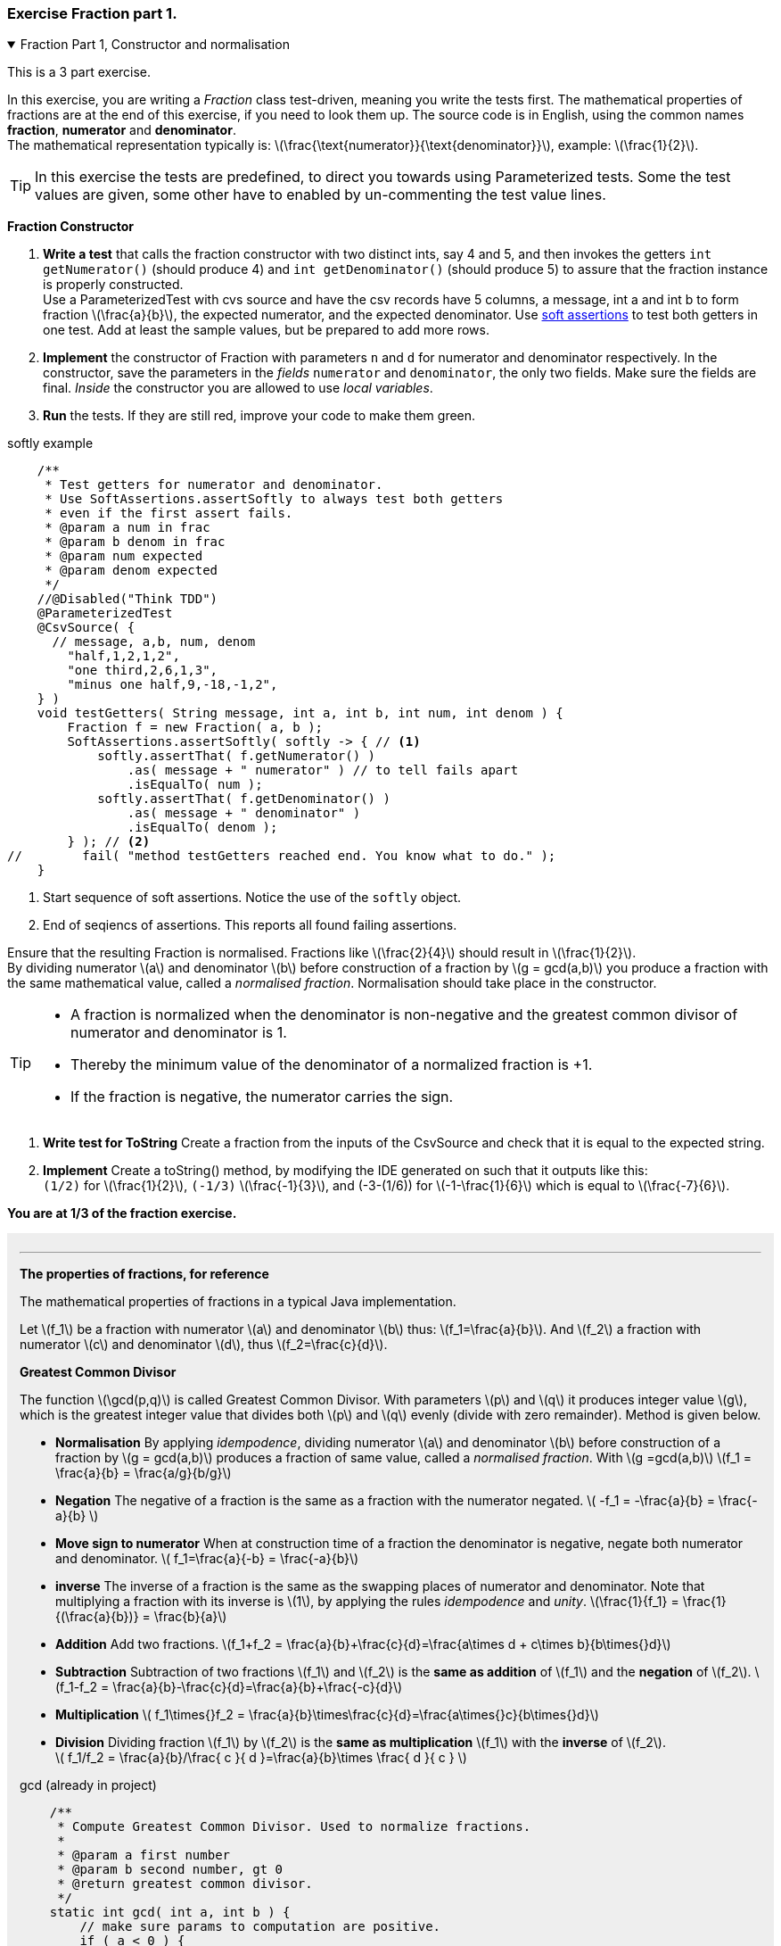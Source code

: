 :sectnums!:

=== Exercise Fraction part 1.

++++
<div class='ex'><details open class='ex'><summary class='ex'>Fraction Part 1, Constructor and normalisation</summary>
++++

This is a 3 part exercise.

In this exercise, you are writing a _Fraction_ class test-driven, meaning you write the tests first.
The mathematical properties of fractions are at the end of this exercise, if you need to look them up.
The source code is in English, using the common names *fraction*, *numerator* and *denominator*. +
The mathematical representation typically is:
  latexmath:[\frac{\text{numerator}}{\text{denominator}}], example: latexmath:[\frac{1}{2}].

[TIP]
In this exercise the tests are predefined, to direct you towards using Parameterized tests.
Some the test values are given, some other have to enabled by un-commenting the test value lines.

*Fraction Constructor*

. *Write a test* that calls the fraction  constructor with two distinct ints, say 4 and 5,
 and then invokes the getters `int getNumerator()` (should produce 4) and `int getDenominator()` (should produce 5)
 to assure that the fraction instance is properly constructed. +
 Use a ParameterizedTest with cvs source and have the csv records have 5 columns, a message, int a and int b to form fraction latexmath:[\frac{a}{b}],
  the expected numerator, and the expected denominator.
  Use link:week01.html#_soft_assertions[soft assertions] to test both getters in one test.
  Add at least the sample values, but be prepared to add more rows.
. *Implement* the constructor of Fraction with parameters `n` and `d` for
  numerator and denominator respectively. In the constructor, save the parameters in the _fields_ `numerator` and `denominator`, the only two fields.
  Make sure the fields are [blue]#final#. _Inside_ the constructor you are allowed to use _local variables_.
. *Run* the tests. If they are still red, improve your code to make them green.

.softly example
[source,java]
----
    /**
     * Test getters for numerator and denominator.
     * Use SoftAssertions.assertSoftly to always test both getters
     * even if the first assert fails.
     * @param a num in frac
     * @param b denom in frac
     * @param num expected
     * @param denom expected
     */
    //@Disabled("Think TDD")
    @ParameterizedTest
    @CsvSource( {
      // message, a,b, num, denom
        "half,1,2,1,2",
        "one third,2,6,1,3",
        "minus one half,9,-18,-1,2",
    } )
    void testGetters( String message, int a, int b, int num, int denom ) {
        Fraction f = new Fraction( a, b );
        SoftAssertions.assertSoftly( softly -> { // <1>
            softly.assertThat( f.getNumerator() )
                .as( message + " numerator" ) // to tell fails apart
                .isEqualTo( num );
            softly.assertThat( f.getDenominator() )
                .as( message + " denominator" )
                .isEqualTo( denom );
        } ); // <2>
//        fail( "method testGetters reached end. You know what to do." );
    }
----

<1> Start sequence of soft assertions. Notice the use of the `softly` object.
<2> End of seqiencs of assertions. This reports all found failing assertions.

Ensure that the resulting Fraction is
    normalised. Fractions like latexmath:[\frac{2}{4}] should result in latexmath:[\frac{1}{2}]. +
By dividing numerator latexmath:[a] and denominator
    latexmath:[b] before construction of a fraction by latexmath:[g = gcd(a,b)] you produce a
    fraction with the same mathematical value, called a _normalised fraction_.
Normalisation should take place in the constructor.

[TIP]
====
* A fraction  is normalized when the denominator is non-negative
  and the greatest common divisor of numerator and denominator is 1.

* Thereby the minimum value of the denominator of a normalized fraction is +1.
* If the fraction is negative, the numerator carries the sign.
====

. *Write test for ToString* Create a fraction from the inputs of the CsvSource and check that it is equal to the expected string.
. *Implement* Create a toString() method, by modifying the IDE generated on such that it outputs like this: +
  `(1/2)` for latexmath:[\frac{1}{2}], `(-1/3)` latexmath:[\frac{-1}{3}], and (-3-(1/6)) for latexmath:[-1-\frac{1}{6}] which is equal to latexmath:[\frac{-7}{6}].

[big blue]*You are at 1/3 of the fraction exercise.*

++++
<div style='background-color:#eee; padding:1em'>
++++

'''

[big]*The properties of fractions, for reference*

The mathematical properties of fractions in a typical Java implementation.

Let latexmath:[f_1] be a fraction with numerator latexmath:[a]
and denominator latexmath:[b] thus:
latexmath:[f_1=\frac{a}{b}].
And
latexmath:[f_2] a fraction with numerator latexmath:[c] and denominator
 latexmath:[d], thus latexmath:[f_2=\frac{c}{d}].

*Greatest Common Divisor*

The function latexmath:[\gcd(p,q)] is called Greatest Common Divisor. With
  parameters latexmath:[p] and latexmath:[q] it produces integer value latexmath:[g], which is the
  greatest integer value that divides both latexmath:[p] and latexmath:[q] evenly (divide
  with zero remainder). Method is given below.

* *Normalisation*  By applying _idempodence_, dividing numerator latexmath:[a] and denominator
  latexmath:[b] before construction of a fraction by latexmath:[g = gcd(a,b)] produces a
  fraction of same value, called a _normalised fraction_.
  With latexmath:[g =gcd(a,b)]
  latexmath:[f_1 = \frac{a}{b} = \frac{a/g}{b/g}]
* *Negation*  The negative of a fraction is the same as a fraction with
  the numerator negated.
  latexmath:[ -f_1 = -\frac{a}{b} = \frac{-a}{b} ]
* *Move sign to numerator*
  When at construction time of a fraction the denominator is
  negative, negate both numerator and denominator.
  latexmath:[ f_1=\frac{a}{-b} = \frac{-a}{b}] +
* *inverse*  The inverse of a fraction is the same as the swapping places of
  numerator and denominator. Note that multiplying a fraction with its
  inverse is latexmath:[1], by applying the rules _idempodence_ and _unity_.
  latexmath:[\frac{1}{f_1} = \frac{1}{(\frac{a}{b})} = \frac{b}{a}] +
* *Addition*   Add two fractions.
  latexmath:[f_1+f_2 = \frac{a}{b}+\frac{c}{d}=\frac{a\times d + c\times b}{b\times{}d}] +
* *Subtraction*  Subtraction of two fractions latexmath:[f_1] and latexmath:[f_2] is the *same as addition*
of latexmath:[f_1] and the *negation* of latexmath:[f_2].
  latexmath:[f_1-f_2 = \frac{a}{b}-\frac{c}{d}=\frac{a}{b}+\frac{-c}{d}] +
* *Multiplication*  latexmath:[ f_1\times{}f_2 = \frac{a}{b}\times\frac{c}{d}=\frac{a\times{}c}{b\times{}d}] +
* *Division*
  Dividing fraction latexmath:[f_1] by latexmath:[f_2] is the *same as multiplication* latexmath:[f_1]
  with the *inverse* of latexmath:[f_2]. +
  latexmath:[ f_1/f_2 = \frac{a}{b}/\frac{ c }{ d }=\frac{a}{b}\times \frac{ d }{ c }  ]

.gcd (already in project)
[source,java]
----
    /**
     * Compute Greatest Common Divisor. Used to normalize fractions.
     *
     * @param a first number
     * @param b second number, gt 0
     * @return greatest common divisor.
     */
    static int gcd( int a, int b ) {
        // make sure params to computation are positive.
        if ( a < 0 ) {
            a = -a;
        }
        if ( b < 0 ) {
            b = -b;
        }
        while ( b != 0 ) {
            int t = b;
            b = a % b;
            a = t;
        }
        return a;
    }
----

++++
</div></details></div><!--end fraction-part1 -->
++++

:sectnums:
